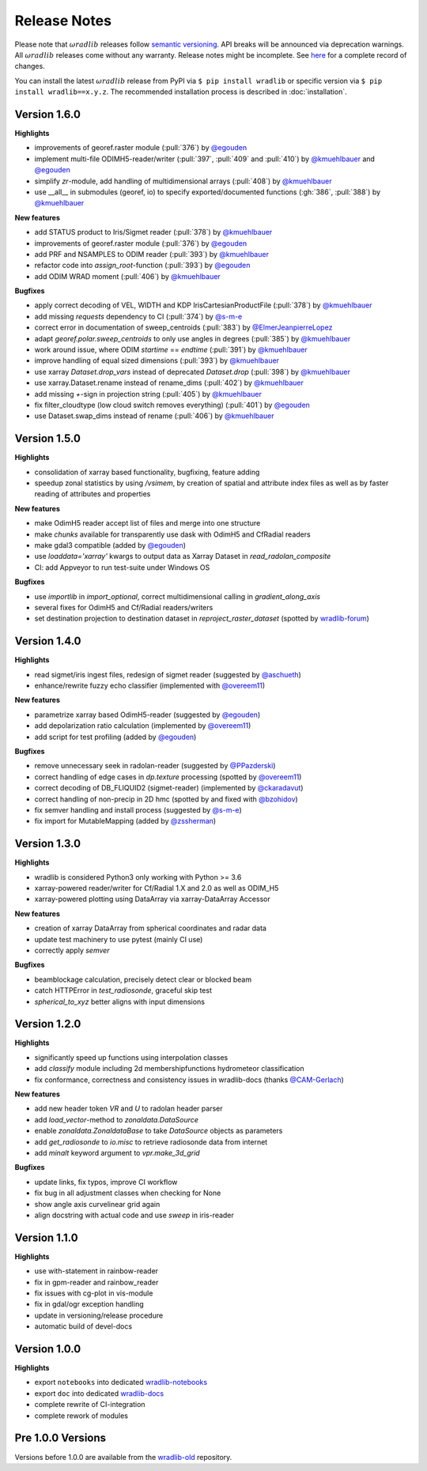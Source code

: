 Release Notes
=============

Please note that :math:`\omega radlib` releases follow `semantic versioning <https://semver.org/>`_. API breaks will be announced via deprecation warnings. All :math:`\omega radlib` releases come without any warranty. Release notes might be incomplete. See `here <https://github.com/wradlib/wradlib/commits/master>`_ for a complete record of changes.

You can install the latest :math:`\omega radlib` release from PyPI via ``$ pip install wradlib`` or specific version via ``$ pip install wradlib==x.y.z``. The recommended installation process is described in :doc:`installation`.

Version 1.6.0
-------------

**Highlights**

* improvements of georef.raster module (:pull:`376`) by `@egouden <https://github.com/egouden>`_
* implement multi-file ODIMH5-reader/writer (:pull:`397`, :pull:`409` and :pull:`410`) by `@kmuehlbauer <https://github.com/kmuehlbauer>`_ and `@egouden <https://github.com/egouden>`_
* simplify `zr`-module, add handling of multidimensional arrays (:pull:`408`) by `@kmuehlbauer <https://github.com/kmuehlbauer>`_
* use __all__ in submodules (georef, io) to specify exported/documented functions (:gh:`386`, :pull:`388`) by `@kmuehlbauer <https://github.com/kmuehlbauer>`_

**New features**

* add STATUS product to Iris/Sigmet reader (:pull:`378`) by `@kmuehlbauer <https://github.com/kmuehlbauer>`_
* improvements of georef.raster module (:pull:`376`) by `@egouden <https://github.com/egouden>`_
* add PRF and NSAMPLES to ODIM reader (:pull:`393`) by `@kmuehlbauer <https://github.com/kmuehlbauer>`_
* refactor code into `assign_root`-function (:pull:`393`) by `@egouden <https://github.com/egouden>`_
* add ODIM WRAD moment (:pull:`406`) by `@kmuehlbauer <https://github.com/kmuehlbauer>`_

**Bugfixes**

* apply correct decoding of VEL, WIDTH and KDP IrisCartesianProductFile (:pull:`378`) by `@kmuehlbauer <https://github.com/kmuehlbauer>`_
* add missing `requests` dependency to CI (:pull:`374`) by `@s-m-e <https://github.com/s-m-e>`_
* correct error in documentation of sweep_centroids (:pull:`383`) by `@ElmerJeanpierreLopez <https://github.com/ElmerJeanpierreLopez>`_
* adapt `georef.polar.sweep_centroids` to only use angles in degrees (:pull:`385`) by `@kmuehlbauer <https://github.com/kmuehlbauer>`_
* work around issue, where ODIM `startime` == `endtime` (:pull:`391`) by `@kmuehlbauer <https://github.com/kmuehlbauer>`_
* improve handling of equal sized dimensions (:pull:`393`) by `@kmuehlbauer <https://github.com/kmuehlbauer>`_
* use xarray `Dataset.drop_vars` instead of deprecated `Dataset.drop` (:pull:`398`) by `@kmuehlbauer <https://github.com/kmuehlbauer>`_
* use xarray.Dataset.rename instead of rename_dims (:pull:`402`) by `@kmuehlbauer <https://github.com/kmuehlbauer>`_
* add missing `+`-sign in projection string (:pull:`405`) by `@kmuehlbauer <https://github.com/kmuehlbauer>`_
* fix filter_cloudtype (low cloud switch removes everything) (:pull:`401`) by `@egouden <https://github.com/egouden>`_
* use Dataset.swap_dims instead of rename (:pull:`406`) by `@kmuehlbauer <https://github.com/kmuehlbauer>`_

Version 1.5.0
-------------

**Highlights**

* consolidation of xarray based functionality, bugfixing, feature adding
* speedup zonal statistics by using `/vsimem`, by creation of spatial and attribute index files as well as by faster reading of attributes and properties

**New features**

* make OdimH5 reader accept list of files and merge into one structure
* make `chunks` available for transparently use dask with OdimH5 and CfRadial readers
* make gdal3 compatible (added by `@egouden <https://github.com/egouden>`_)
* use `loaddata='xarray'` kwargs to output data as Xarray Dataset in `read_radolan_composite`
* CI: add Appveyor to run test-suite under Windows OS

**Bugfixes**

* use `importlib` in `import_optional`, correct multidimensional calling in `gradient_along_axis`
* several fixes for OdimH5 and Cf/Radial readers/writers
* set destination projection to destination dataset in `reproject_raster_dataset` (spotted by `wradlib-forum <https://groups.google.com/forum/#!msg/wradlib-users/-dvRhDCjgV0/X0JR4yL3BgAJ>`_)

Version 1.4.0
-------------

**Highlights**

* read sigmet/iris ingest files, redesign of sigmet reader (suggested by `@aschueth <https://github.com/aschueth>`_)
* enhance/rewrite fuzzy echo classifier (implemented with `@overeem11 <https://github.com/overeem11>`_)

**New features**

* parametrize xarray based OdimH5-reader (suggested by `@egouden <https://github.com/egouden>`_)
* add depolarization ratio calculation (implemented by `@overeem11 <https://github.com/overeem11>`_)
* add script for test profiling (added by `@egouden <https://github.com/egouden>`_)

**Bugfixes**

* remove unnecessary seek in radolan-reader (suggested by `@PPazderski <https://github.com/PPazderski>`_)
* correct handling of edge cases in `dp.texture` processing (spotted by `@overeem11 <https://github.com/overeem11>`_)
* correct decoding of DB_FLIQUID2 (sigmet-reader) (implemented by `@ckaradavut <https://github.com/ckaradavut>`_)
* correct handling of non-precip in 2D hmc (spotted by and fixed with `@bzohidov <https://github.com/bzohidov>`_)
* fix semver handling and install process (suggested by `@s-m-e <https://github.com/s-m-e>`_)
* fix import for MutableMapping (added by `@zssherman <https://github.com/zssherman>`_)

Version 1.3.0
-------------

**Highlights**

* wradlib is considered Python3 only working with Python >= 3.6
* xarray-powered reader/writer for Cf/Radial 1.X and 2.0 as well as ODIM_H5
* xarray-powered plotting using DataArray via xarray-DataArray Accessor

**New features**

* creation of xarray DataArray from spherical coordinates and radar data
* update test machinery to use pytest (mainly CI use)
* correctly apply `semver`

**Bugfixes**

* beamblockage calculation, precisely detect clear or blocked beam
* catch HTTPError in `test_radiosonde`, graceful skip test
* `spherical_to_xyz` better aligns with input dimensions

Version 1.2.0
-------------

**Highlights**

* significantly speed up functions using interpolation classes
* add `classify` module including 2d membershipfunctions hydrometeor classification
* fix conformance, correctness and consistency issues in wradlib-docs (thanks `@CAM-Gerlach <https://github.com/CAM-Gerlach>`_)

**New features**

* add new header token `VR` and `U` to radolan header parser
* add `load_vector`-method to `zonaldata.DataSource`
* enable `zonaldata.ZonaldataBase` to take `DataSource` objects as parameters
* add `get_radiosonde` to `io.misc` to retrieve radiosonde data from internet
* add `minalt` keyword argument to `vpr.make_3d_grid`

**Bugfixes**

* update links, fix typos, improve CI workflow
* fix bug in all adjustment classes when checking for None
* show angle axis curvelinear grid again
* align docstring with actual code and use `sweep` in iris-reader

Version 1.1.0
-------------

**Highlights**

* use with-statement in rainbow-reader
* fix in gpm-reader and rainbow_reader
* fix issues with cg-plot in vis-module
* fix in gdal/ogr exception handling
* update in versioning/release procedure
* automatic build of devel-docs

Version 1.0.0
-------------

**Highlights**

* export ``notebooks`` into dedicated `wradlib-notebooks <https://github.com/wradlib/wradlib-notebooks/>`_
* export ``doc`` into dedicated `wradlib-docs <https://github.com/wradlib/wradlib-docs/>`_
* complete rewrite of CI-integration
* complete rework of modules

Pre 1.0.0 Versions
------------------

Versions before 1.0.0 are available from the `wradlib-old <https://github.com/wradlib/wradlib-old/>`_ repository.
